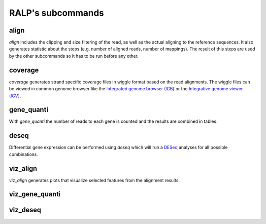 RALP's subcommands
==================

align
-----

`align` includes the clipping and size filtering of the read, as well
as the actual aligning to the reference sequences.  It also generates
statistic about the steps (e.g. number of aligned reads, number of
mappings). The result of this steps are used by the other subcommands
so it has to be run before any other.

coverage
--------

`coverage` generates strand specific coverage files in wiggle format
based on the read alignments. The wiggle files can be viewed in common
genome browser like the `Integrated genome browser (IGB)
<http://bioviz.org/>`_ or the `Integrative genome viewer (IGV)
<https://www.broadinstitute.org/software/igv/>`_.

gene_quanti
-----------

With `gene_quanti` the number of reads to each gene is counted and the
results are combined in tables.

deseq
-----

Differential gene expression can be performed using `deseq` which will
run a `DESeq <http://www-huber.embl.de/users/anders/DESeq/>`_ analyses for all possible combinations.

viz_align
---------

`viz_align` generates plots that visualize selected features from the
alignment results.

viz_gene_quanti
---------------

viz_deseq
---------

